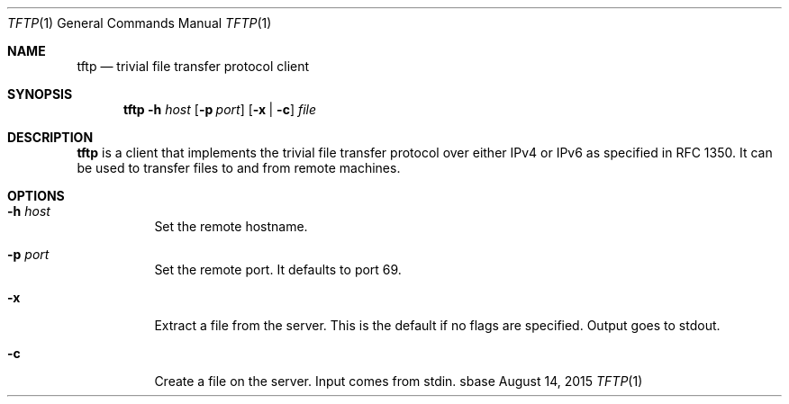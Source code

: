 .Dd August 14, 2015
.Dt TFTP 1
.Os sbase
.Sh NAME
.Nm tftp
.Nd trivial file transfer protocol client
.Sh SYNOPSIS
.Nm
.Fl h Ar host
.Op Fl p Ar port
.Op Fl x | c
.Ar file
.Sh DESCRIPTION
.Nm
is a client that implements the trivial file transfer protocol over
either IPv4 or IPv6 as specified in RFC 1350.  It can be used to transfer
files to and from remote machines.
.Sh OPTIONS
.Bl -tag -width Ds
.It Fl h Ar host
Set the remote hostname.
.It Fl p Ar port
Set the remote port.  It defaults to port 69.
.It Fl x
Extract a file from the server.  This is the default
if no flags are specified.  Output goes to stdout.
.It Fl c
Create a file on the server.  Input comes from stdin.
.El
